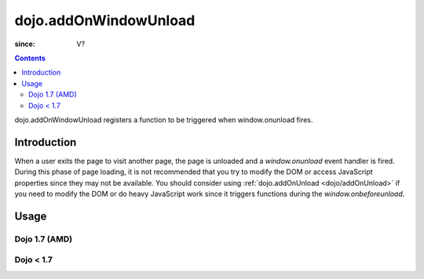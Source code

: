 .. _dojo/addOnWindowUnload:

======================
dojo.addOnWindowUnload
======================

:since: V?

.. contents::
   :depth: 2

dojo.addOnWindowUnload registers a function to be triggered when window.onunload fires.


Introduction
============

When a user exits the page to visit another page, the page is unloaded and a `window.onunload` event handler is fired.  During this phase of page loading, it is not recommended that you try to modify the DOM or access JavaScript properties since they may not be available.  You should consider using :ref:`dojo.addOnUnload <dojo/addOnUnload>` if you need to modify the DOM or do heavy JavaScript work since it triggers functions during the `window.onbeforeunload`.


Usage
=====

Dojo 1.7 (AMD)
--------------

.. js ::
 
 <script type="text/javascript">
   require(['dojo/_base/unload'], function(baseUnload){
     // declare a function to do the unload work
     var unLoad = function(){
       // do some unload stuff
       alert("unloading...");
     }
     // pass a function pointer
     baseUnload.addOnWindowUnload(unLoad);

     // call a method of an object
     baseUnload.addOnWindowUnload(window, "unLoad");

     // pass an object and an anonymous function
     baseUnload.addOnWindowUnload(window, function(){ alert("we're out of here!"); });
   });
 </script>

Dojo < 1.7
----------

.. js ::
 
 <script type="text/javascript">
   // declare a function to do the unload work
   var unLoad = function(){
     // do some unload stuff
     alert("unloading...");
   }
   // pass a function pointer
   dojo.addOnWindowUnload(unLoad);

   // call a method of an object
   dojo.addOnWindowUnload(window, "unLoad");

   // pass an object and an anonymous function
   dojo.addOnWindowUnload(window, function(){ alert("we're out of here!"); });
 </script>
